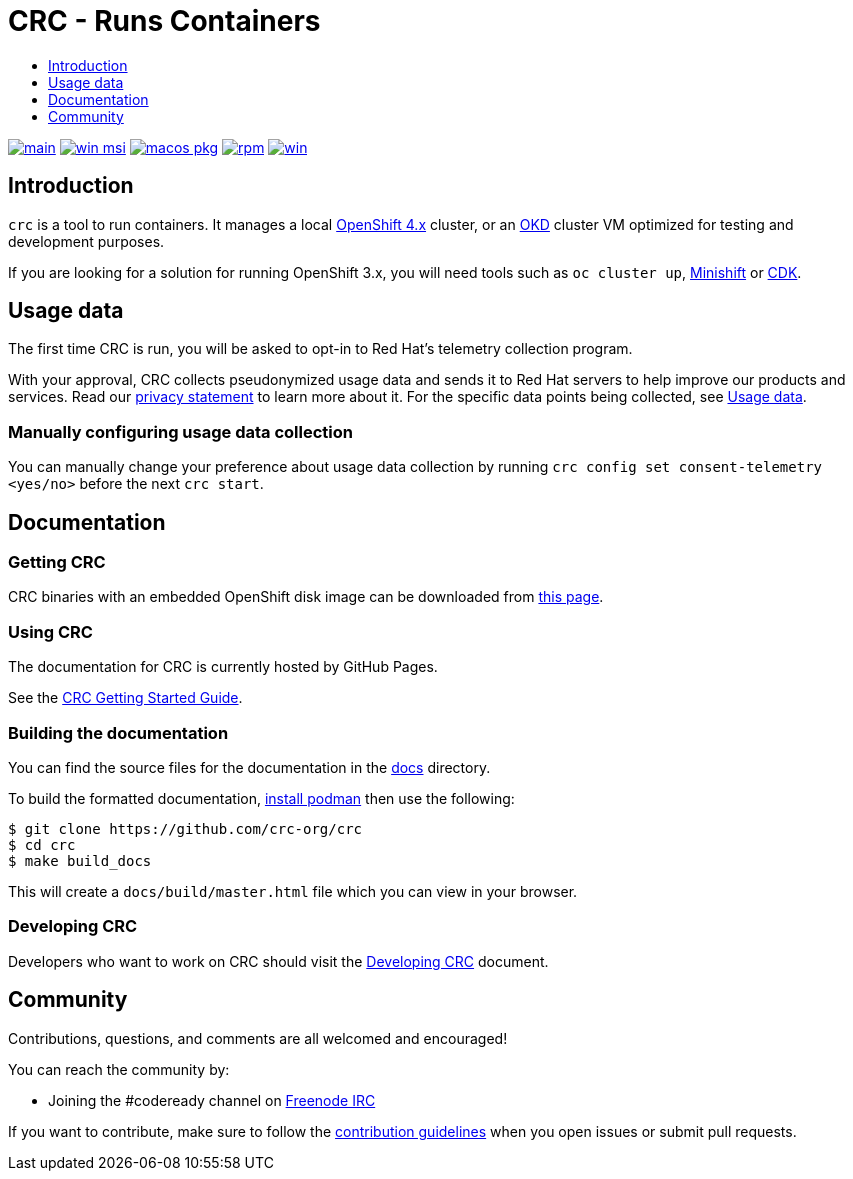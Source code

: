 = CRC - Runs Containers
:icons:
:toc: macro
:toc-title:
:toclevels:

toc::[]

image:https://github.com/crc-org/crc/actions/workflows/make-check.yml/badge.svg?branch=main["main", link="https://github.com/crc-org/crc/actions/workflows/make-check.yml"]
image:https://github.com/crc-org/crc/actions/workflows/windows-installer.yml/badge.svg["win msi", link="https://github.com/crc-org/crc/actions/workflows/windows-installer.yml"]
image:https://github.com/crc-org/crc/actions/workflows/macos-installer.yml/badge.svg["macos pkg", link="https://github.com/crc-org/crc/actions/workflows/macos-installer.yml"]
image:https://github.com/crc-org/crc/actions/workflows/make-rpm.yml/badge.svg["rpm", link="https://github.com/crc-org/crc/actions/workflows/make-rpm.yml"]
image:https://github.com/crc-org/crc/actions/workflows/make-check-win.yml/badge.svg["win", link="https://github.com/crc-org/crc/actions/workflows/make-check-win.yml"]

[[intro-to-crc]]
== Introduction

`crc` is a tool to run containers.
It manages a local https://github.com/openshift/origin[OpenShift 4.x] cluster, or an https://github.com/openshift/okd[OKD] cluster VM optimized for testing and development purposes.

If you are looking for a solution for running OpenShift 3.x, you will need tools such as `oc cluster up`, http://github.com/minishift/minishift[Minishift] or https://developers.redhat.com/products/cdk/overview/[CDK].

[[usage-data]]
== Usage data

The first time CRC is run, you will be asked to opt-in to Red Hat's telemetry collection program.

With your approval, CRC collects pseudonymized usage data and sends it to Red Hat servers to help improve our products and services.
Read our https://developers.redhat.com/article/tool-data-collection[privacy statement] to learn more about it.
For the specific data points being collected, see xref:usage-data.adoc#data-table[Usage data].

=== Manually configuring usage data collection

You can manually change your preference about usage data collection by running `crc config set consent-telemetry <yes/no>` before the next `crc start`.

[[documentation]]
== Documentation

=== Getting CRC

CRC binaries with an embedded OpenShift disk image can be downloaded from link:https://console.redhat.com/openshift/create/local[this page].

=== Using CRC

The documentation for CRC is currently hosted by GitHub Pages.

See the link:https://crc-org.github.io/crc/[CRC Getting Started Guide].

=== Building the documentation

You can find the source files for the documentation in the link:./docs[docs] directory.

To build the formatted documentation, link:https://github.com/containers/libpod/blob/master/install.md[install podman] then use the following:

```bash
$ git clone https://github.com/crc-org/crc
$ cd crc
$ make build_docs
```

This will create a [filename]`docs/build/master.html` file which you can view in your browser.

=== Developing CRC

Developers who want to work on CRC should visit the link:./developing.adoc[Developing CRC] document.

[[community]]
== Community

Contributions, questions, and comments are all welcomed and encouraged!

You can reach the community by:

- Joining the #codeready channel on https://freenode.net/[Freenode IRC]

If you want to contribute, make sure to follow the link:CONTRIBUTING.adoc[contribution guidelines]
when you open issues or submit pull requests.
